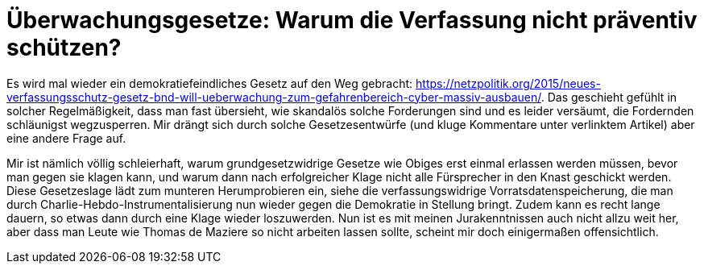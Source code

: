 = Überwachungsgesetze: Warum die Verfassung nicht präventiv schützen?

Es wird mal wieder ein demokratiefeindliches Gesetz auf den Weg gebracht: https://netzpolitik.org/2015/neues-verfassungsschutz-gesetz-bnd-will-ueberwachung-zum-gefahrenbereich-cyber-massiv-ausbauen/. Das geschieht gefühlt in solcher Regelmäßigkeit, dass man fast übersieht, wie skandalös solche Forderungen sind und es leider versäumt, die Fordernden schläunigst wegzusperren. Mir drängt sich durch solche Gesetzesentwürfe (und kluge Kommentare unter verlinktem Artikel) aber eine andere Frage auf.

Mir ist nämlich völlig schleierhaft, warum grundgesetzwidrige Gesetze wie Obiges erst einmal erlassen werden müssen, bevor man gegen sie klagen kann, und warum dann nach erfolgreicher Klage nicht alle Fürsprecher in den Knast geschickt werden. Diese Gesetzeslage lädt zum munteren Herumprobieren ein, siehe die verfassungswidrige Vorratsdatenspeicherung, die man durch Charlie-Hebdo-Instrumentalisierung nun wieder gegen die Demokratie in Stellung bringt. Zudem kann es recht lange dauern, so etwas dann durch eine Klage wieder loszuwerden.
Nun ist es mit meinen Jurakenntnissen auch nicht allzu weit her, aber dass man Leute wie Thomas de Maziere so nicht arbeiten lassen sollte, scheint mir doch einigermaßen offensichtlich.
